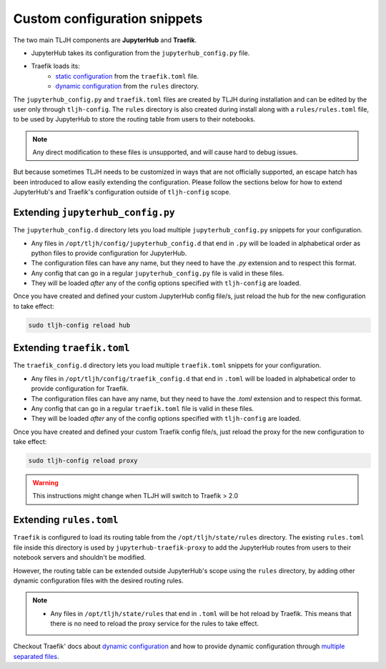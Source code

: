 .. _topic/escape-hatch:


=============================
Custom configuration snippets
=============================

The two main TLJH components are **JupyterHub** and **Traefik**.

* JupyterHub takes its configuration from the ``jupyterhub_config.py`` file.
* Traefik loads its:
	* `static configuration <https://docs.traefik.io/v1.7/basics/#static-traefik-configuration>`_
	  from the ``traefik.toml`` file.
	* `dynamic configuration <https://docs.traefik.io/v1.7/basics/#dynamic-traefik-configuration>`_
	  from the ``rules`` directory.

The ``jupyterhub_config.py`` and ``traefik.toml`` files are created by TLJH during installation
and can be edited by the user only through ``tljh-config``. The ``rules`` directory is also created
during install along with a ``rules/rules.toml`` file, to be used by JupyterHub to store the routing
table from users to their notebooks.

.. note::
	Any direct modification to these files is unsupported, and will cause hard to debug issues.

But because sometimes TLJH needs to be customized in ways that are not officially
supported, an escape hatch has been introduced to allow easily extending the
configuration. Please follow the sections below for how to extend JupyterHub's
and Traefik's configuration outside of ``tljh-config`` scope.

Extending ``jupyterhub_config.py``
==================================

The ``jupyterhub_config.d`` directory lets you load multiple ``jupyterhub_config.py``
snippets for your configuration.

* 	Any files in ``/opt/tljh/config/jupyterhub_config.d`` that end in ``.py`` will
	be loaded in alphabetical order as python files to provide configuration for
	JupyterHub.
* 	The configuration files can have any name, but they need to have the `.py`
	extension and to respect this format.
* 	Any config that can go in a regular ``jupyterhub_config.py`` file is valid in
	these files.
* 	They will be loaded *after* any of the config options specified with ``tljh-config``
	are loaded.

Once you have created and defined your custom JupyterHub config file/s, just reload the
hub for the new configuration to take effect:

.. code-block:: bash

	sudo tljh-config reload hub


Extending ``traefik.toml``
==========================

The ``traefik_config.d`` directory lets you load multiple ``traefik.toml``
snippets for your configuration.

*	Any files in ``/opt/tljh/config/traefik_config.d`` that end in ``.toml`` will be
	loaded in alphabetical order to provide configuration for Traefik.
*	The configuration files can have any name, but they need to have the `.toml`
	extension and to respect this format.
*	Any config that can go in a regular ``traefik.toml`` file is valid in these files.
*	They will be loaded *after* any of the config options specified with ``tljh-config``
	are loaded.

Once you have created and defined your custom Traefik config file/s, just reload the
proxy for the new configuration to take effect:

.. code-block:: bash

	sudo tljh-config reload proxy

.. warning:: This instructions might change when TLJH will switch to Traefik > 2.0

Extending ``rules.toml``
========================

``Traefik`` is configured to load its routing table from the ``/opt/tljh/state/rules``
directory. The existing ``rules.toml`` file inside this directory is used by
``jupyterhub-traefik-proxy`` to add the JupyterHub routes from users to their notebook servers
and shouldn't be modified.

However, the routing table can be extended  outside JupyterHub's scope using the ``rules``
directory, by adding other dynamic configuration files with the desired routing rules.

.. note::
	* Any files in ``/opt/tljh/state/rules`` that end in ``.toml`` will be hot reload by Traefik.
	  This means that there is no need to reload the proxy service for the rules to take effect.

Checkout Traefik' docs about `dynamic configuration <https://docs.traefik.io/v1.7/basics/#dynamic-traefik-configuration>`_
and how to provide dynamic configuration through
`multiple separated files <https://docs.traefik.io/v1.7/configuration/backends/file/#multiple-separated-files>`_.

